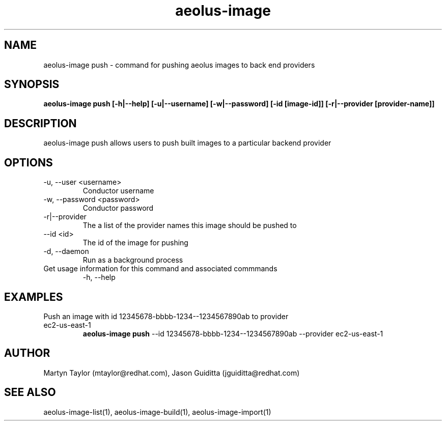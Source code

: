 .TH aeolus-image 1  "July 07, 2011" "version 0.4" "USER COMMANDS"
.SH NAME
aeolus-image push \- command for pushing aeolus images to back end providers
.SH SYNOPSIS
.B aeolus-image push [\-h|--help] [\-u|--username] [\-w|--password] [\-id [image-id]] [-r|--provider [provider-name]]
.SH DESCRIPTION
aeolus-image push allows users to push built images to a particular backend provider
.SH OPTIONS
.TP
\-u, --user <username>
Conductor username
.TP
\-w, --password <password>
Conductor password
.TP
\-r|--provider
The a list of the provider names this image should be pushed to
.TP
\--id <id>
The id of the image for pushing
.TP
\-d, --daemon
Run as a background process
.TP
Get usage information for this command and associated commmands
\-h, --help
.SH EXAMPLES
.TP
Push an image with id 12345678-bbbb-1234--1234567890ab to provider ec2-us-east-1
.B aeolus-image push
\--id 12345678-bbbb-1234--1234567890ab
\--provider ec2-us-east-1
.SH AUTHOR
Martyn Taylor (mtaylor@redhat.com), Jason Guiditta (jguiditta@redhat.com)
.SH SEE ALSO
aeolus-image-list(1), aeolus-image-build(1), aeolus-image-import(1)
